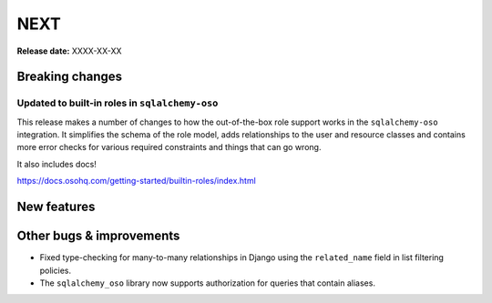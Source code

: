====
NEXT
====

**Release date:** XXXX-XX-XX

Breaking changes
================

Updated to built-in roles in ``sqlalchemy-oso``
--------------------------------------------------------

This release makes a number of changes to how the out-of-the-box role support
works in the ``sqlalchemy-oso`` integration. It simplifies the schema of the role
model, adds relationships to the user and resource classes and contains more error checks
for various required constraints and things that can go wrong.

It also includes docs!

https://docs.osohq.com/getting-started/builtin-roles/index.html

New features
============


Other bugs & improvements
=========================

- Fixed type-checking for many-to-many relationships in Django using the ``related_name`` field
  in list filtering policies.
- The ``sqlalchemy_oso`` library now supports authorization for queries that
  contain aliases.
